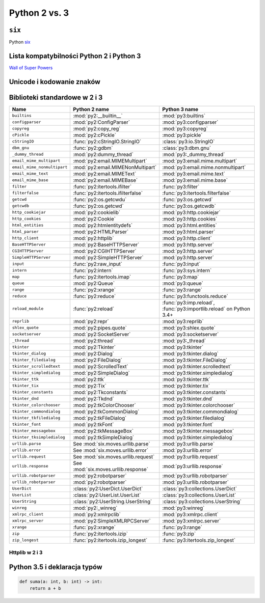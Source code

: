 **************
Python 2 vs. 3
**************

``six``
=======

Python `six <http://pythonhosted.org/six/>`_

Lista kompatybilności Python 2 i Python 3
=========================================

`Wall of Super Powers <https://python3wos.appspot.com>`_

Unicode i kodowanie znaków
==========================

Biblioteki standardowe w 2 i 3
==============================

+------------------------------+-------------------------------------+-------------------------------------+
| Name                         | Python 2 name                       | Python 3 name                       |
+==============================+=====================================+=====================================+
| ``builtins``                 | :mod:`py2:__builtin__`              | :mod:`py3:builtins`                 |
+------------------------------+-------------------------------------+-------------------------------------+
| ``configparser``             | :mod:`py2:ConfigParser`             | :mod:`py3:configparser`             |
+------------------------------+-------------------------------------+-------------------------------------+
| ``copyreg``                  | :mod:`py2:copy_reg`                 | :mod:`py3:copyreg`                  |
+------------------------------+-------------------------------------+-------------------------------------+
| ``cPickle``                  | :mod:`py2:cPickle`                  | :mod:`py3:pickle`                   |
+------------------------------+-------------------------------------+-------------------------------------+
| ``cStringIO``                | :func:`py2:cStringIO.StringIO`      | :class:`py3:io.StringIO`            |
+------------------------------+-------------------------------------+-------------------------------------+
| ``dbm_gnu``                  | :func:`py2:gdbm`                    | :class:`py3:dbm.gnu`                |
+------------------------------+-------------------------------------+-------------------------------------+
| ``_dummy_thread``            | :mod:`py2:dummy_thread`             | :mod:`py3:_dummy_thread`            |
+------------------------------+-------------------------------------+-------------------------------------+
| ``email_mime_multipart``     | :mod:`py2:email.MIMEMultipart`      | :mod:`py3:email.mime.multipart`     |
+------------------------------+-------------------------------------+-------------------------------------+
| ``email_mime_nonmultipart``  | :mod:`py2:email.MIMENonMultipart`   | :mod:`py3:email.mime.nonmultipart`  |
+------------------------------+-------------------------------------+-------------------------------------+
| ``email_mime_text``          | :mod:`py2:email.MIMEText`           | :mod:`py3:email.mime.text`          |
+------------------------------+-------------------------------------+-------------------------------------+
| ``email_mime_base``          | :mod:`py2:email.MIMEBase`           | :mod:`py3:email.mime.base`          |
+------------------------------+-------------------------------------+-------------------------------------+
| ``filter``                   | :func:`py2:itertools.ifilter`       | :func:`py3:filter`                  |
+------------------------------+-------------------------------------+-------------------------------------+
| ``filterfalse``              | :func:`py2:itertools.ifilterfalse`  | :func:`py3:itertools.filterfalse`   |
+------------------------------+-------------------------------------+-------------------------------------+
| ``getcwd``                   | :func:`py2:os.getcwdu`              | :func:`py3:os.getcwd`               |
+------------------------------+-------------------------------------+-------------------------------------+
| ``getcwdb``                  | :func:`py2:os.getcwd`               | :func:`py3:os.getcwdb`              |
+------------------------------+-------------------------------------+-------------------------------------+
| ``http_cookiejar``           | :mod:`py2:cookielib`                | :mod:`py3:http.cookiejar`           |
+------------------------------+-------------------------------------+-------------------------------------+
| ``http_cookies``             | :mod:`py2:Cookie`                   | :mod:`py3:http.cookies`             |
+------------------------------+-------------------------------------+-------------------------------------+
| ``html_entities``            | :mod:`py2:htmlentitydefs`           | :mod:`py3:html.entities`            |
+------------------------------+-------------------------------------+-------------------------------------+
| ``html_parser``              | :mod:`py2:HTMLParser`               | :mod:`py3:html.parser`              |
+------------------------------+-------------------------------------+-------------------------------------+
| ``http_client``              | :mod:`py2:httplib`                  | :mod:`py3:http.client`              |
+------------------------------+-------------------------------------+-------------------------------------+
| ``BaseHTTPServer``           | :mod:`py2:BaseHTTPServer`           | :mod:`py3:http.server`              |
+------------------------------+-------------------------------------+-------------------------------------+
| ``CGIHTTPServer``            | :mod:`py2:CGIHTTPServer`            | :mod:`py3:http.server`              |
+------------------------------+-------------------------------------+-------------------------------------+
| ``SimpleHTTPServer``         | :mod:`py2:SimpleHTTPServer`         | :mod:`py3:http.server`              |
+------------------------------+-------------------------------------+-------------------------------------+
| ``input``                    | :func:`py2:raw_input`               | :func:`py3:input`                   |
+------------------------------+-------------------------------------+-------------------------------------+
| ``intern``                   | :func:`py2:intern`                  | :func:`py3:sys.intern`              |
+------------------------------+-------------------------------------+-------------------------------------+
| ``map``                      | :func:`py2:itertools.imap`          | :func:`py3:map`                     |
+------------------------------+-------------------------------------+-------------------------------------+
| ``queue``                    | :mod:`py2:Queue`                    | :mod:`py3:queue`                    |
+------------------------------+-------------------------------------+-------------------------------------+
| ``range``                    | :func:`py2:xrange`                  | :func:`py3:range`                   |
+------------------------------+-------------------------------------+-------------------------------------+
| ``reduce``                   | :func:`py2:reduce`                  | :func:`py3:functools.reduce`        |
+------------------------------+-------------------------------------+-------------------------------------+
| ``reload_module``            | :func:`py2:reload`                  | :func:`py3:imp.reload`,             |
|                              |                                     | :func:`py3:importlib.reload`        |
|                              |                                     | on Python 3.4+                      |
+------------------------------+-------------------------------------+-------------------------------------+
| ``reprlib``                  | :mod:`py2:repr`                     | :mod:`py3:reprlib`                  |
+------------------------------+-------------------------------------+-------------------------------------+
| ``shlex_quote``              | :mod:`py2:pipes.quote`              | :mod:`py3:shlex.quote`              |
+------------------------------+-------------------------------------+-------------------------------------+
| ``socketserver``             | :mod:`py2:SocketServer`             | :mod:`py3:socketserver`             |
+------------------------------+-------------------------------------+-------------------------------------+
| ``_thread``                  | :mod:`py2:thread`                   | :mod:`py3:_thread`                  |
+------------------------------+-------------------------------------+-------------------------------------+
| ``tkinter``                  | :mod:`py2:Tkinter`                  | :mod:`py3:tkinter`                  |
+------------------------------+-------------------------------------+-------------------------------------+
| ``tkinter_dialog``           | :mod:`py2:Dialog`                   | :mod:`py3:tkinter.dialog`           |
+------------------------------+-------------------------------------+-------------------------------------+
| ``tkinter_filedialog``       | :mod:`py2:FileDialog`               | :mod:`py3:tkinter.FileDialog`       |
+------------------------------+-------------------------------------+-------------------------------------+
| ``tkinter_scrolledtext``     | :mod:`py2:ScrolledText`             | :mod:`py3:tkinter.scrolledtext`     |
+------------------------------+-------------------------------------+-------------------------------------+
| ``tkinter_simpledialog``     | :mod:`py2:SimpleDialog`             | :mod:`py3:tkinter.simpledialog`     |
+------------------------------+-------------------------------------+-------------------------------------+
| ``tkinter_ttk``              | :mod:`py2:ttk`                      | :mod:`py3:tkinter.ttk`              |
+------------------------------+-------------------------------------+-------------------------------------+
| ``tkinter_tix``              | :mod:`py2:Tix`                      | :mod:`py3:tkinter.tix`              |
+------------------------------+-------------------------------------+-------------------------------------+
| ``tkinter_constants``        | :mod:`py2:Tkconstants`              | :mod:`py3:tkinter.constants`        |
+------------------------------+-------------------------------------+-------------------------------------+
| ``tkinter_dnd``              | :mod:`py2:Tkdnd`                    | :mod:`py3:tkinter.dnd`              |
+------------------------------+-------------------------------------+-------------------------------------+
| ``tkinter_colorchooser``     | :mod:`py2:tkColorChooser`           | :mod:`py3:tkinter.colorchooser`     |
+------------------------------+-------------------------------------+-------------------------------------+
| ``tkinter_commondialog``     | :mod:`py2:tkCommonDialog`           | :mod:`py3:tkinter.commondialog`     |
+------------------------------+-------------------------------------+-------------------------------------+
| ``tkinter_tkfiledialog``     | :mod:`py2:tkFileDialog`             | :mod:`py3:tkinter.filedialog`       |
+------------------------------+-------------------------------------+-------------------------------------+
| ``tkinter_font``             | :mod:`py2:tkFont`                   | :mod:`py3:tkinter.font`             |
+------------------------------+-------------------------------------+-------------------------------------+
| ``tkinter_messagebox``       | :mod:`py2:tkMessageBox`             | :mod:`py3:tkinter.messagebox`       |
+------------------------------+-------------------------------------+-------------------------------------+
| ``tkinter_tksimpledialog``   | :mod:`py2:tkSimpleDialog`           | :mod:`py3:tkinter.simpledialog`     |
+------------------------------+-------------------------------------+-------------------------------------+
| ``urllib.parse``             | See :mod:`six.moves.urllib.parse`   | :mod:`py3:urllib.parse`             |
+------------------------------+-------------------------------------+-------------------------------------+
| ``urllib.error``             | See :mod:`six.moves.urllib.error`   | :mod:`py3:urllib.error`             |
+------------------------------+-------------------------------------+-------------------------------------+
| ``urllib.request``           | See :mod:`six.moves.urllib.request` | :mod:`py3:urllib.request`           |
+------------------------------+-------------------------------------+-------------------------------------+
| ``urllib.response``          | See :mod:`six.moves.urllib.response`| :mod:`py3:urllib.response`          |
+------------------------------+-------------------------------------+-------------------------------------+
| ``urllib.robotparser``       | :mod:`py2:robotparser`              | :mod:`py3:urllib.robotparser`       |
+------------------------------+-------------------------------------+-------------------------------------+
| ``urllib_robotparser``       | :mod:`py2:robotparser`              | :mod:`py3:urllib.robotparser`       |
+------------------------------+-------------------------------------+-------------------------------------+
| ``UserDict``                 | :class:`py2:UserDict.UserDict`      | :class:`py3:collections.UserDict`   |
+------------------------------+-------------------------------------+-------------------------------------+
| ``UserList``                 | :class:`py2:UserList.UserList`      | :class:`py3:collections.UserList`   |
+------------------------------+-------------------------------------+-------------------------------------+
| ``UserString``               | :class:`py2:UserString.UserString`  | :class:`py3:collections.UserString` |
+------------------------------+-------------------------------------+-------------------------------------+
| ``winreg``                   | :mod:`py2:_winreg`                  | :mod:`py3:winreg`                   |
+------------------------------+-------------------------------------+-------------------------------------+
| ``xmlrpc_client``            | :mod:`py2:xmlrpclib`                | :mod:`py3:xmlrpc.client`            |
+------------------------------+-------------------------------------+-------------------------------------+
| ``xmlrpc_server``            | :mod:`py2:SimpleXMLRPCServer`       | :mod:`py3:xmlrpc.server`            |
+------------------------------+-------------------------------------+-------------------------------------+
| ``xrange``                   | :func:`py2:xrange`                  | :func:`py3:range`                   |
+------------------------------+-------------------------------------+-------------------------------------+
| ``zip``                      | :func:`py2:itertools.izip`          | :func:`py3:zip`                     |
+------------------------------+-------------------------------------+-------------------------------------+
| ``zip_longest``              | :func:`py2:itertools.izip_longest`  | :func:`py3:itertools.zip_longest`   |
+------------------------------+-------------------------------------+-------------------------------------+


Httplib w 2 i 3
---------------

Python 3.5 i deklaracja typów
=============================

.. code:: python

    def suma(a: int, b: int) -> int:
        return a + b

